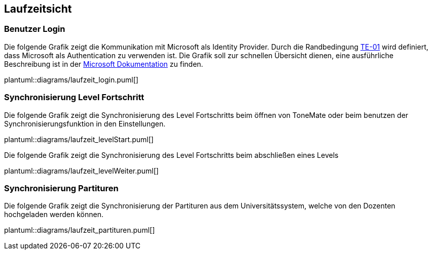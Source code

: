 == Laufzeitsicht

=== Benutzer Login

Die folgende Grafik zeigt die Kommunikation mit Microsoft als Identity Provider. Durch die Randbedingung xref:#section-architecture-constraints[TE-01] wird definiert, dass Microsoft als Authentication zu verwenden ist. Die Grafik soll zur schnellen Übersicht dienen, eine ausführliche Beschreibung ist in der https://learn.microsoft.com/en-us/entra/identity-platform/v2-oauth2-auth-code-flow#protocol-details[Microsoft Dokumentation] zu finden.

plantuml::diagrams/laufzeit_login.puml[]

=== Synchronisierung Level Fortschritt

Die folgende Grafik zeigt die Synchronisierung des Level Fortschritts beim öffnen von ToneMate oder beim benutzen der Synchronisierungsfunktion in den Einstellungen.

plantuml::diagrams/laufzeit_levelStart.puml[]

Die folgende Grafik zeigt die Synchronisierung des Level Fortschritts beim abschließen eines Levels

plantuml::diagrams/laufzeit_levelWeiter.puml[]

=== Synchronisierung Partituren

Die folgende Grafik zeigt die Synchronisierung der Partituren aus dem Universitätssystem, welche von den Dozenten hochgeladen werden können.

plantuml::diagrams/laufzeit_partituren.puml[]
